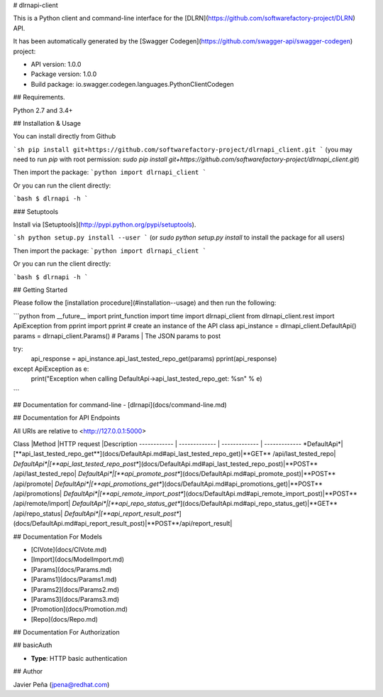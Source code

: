# dlrnapi-client

This is a Python client and command-line interface for the [DLRN](https://github.com/softwarefactory-project/DLRN) API.

It has been automatically generated by the [Swagger Codegen](https://github.com/swagger-api/swagger-codegen) project:

-   API version: 1.0.0
-   Package version: 1.0.0
-   Build package: io.swagger.codegen.languages.PythonClientCodegen

## Requirements.

Python 2.7 and 3.4+

## Installation & Usage

You can install directly from Github

```sh
pip install git+https://github.com/softwarefactory-project/dlrnapi_client.git
```
(you may need to run `pip` with root permission: `sudo pip install git+https://github.com/softwarefactory-project/dlrnapi_client.git`)

Then import the package:
```python
import dlrnapi_client
```

Or you can run the client directly:

```bash
$ dlrnapi -h
```

### Setuptools

Install via [Setuptools](http://pypi.python.org/pypi/setuptools).

```sh
python setup.py install --user
```
(or `sudo python setup.py install` to install the package for all users)

Then import the package:
```python
import dlrnapi_client
```

Or you can run the client directly:

```bash
$ dlrnapi -h
```

## Getting Started

Please follow the [installation procedure](#installation--usage) and then run the following:

```python
from __future__ import print_function
import time
import dlrnapi_client
from dlrnapi_client.rest import ApiException
from pprint import pprint
# create an instance of the API class
api_instance = dlrnapi_client.DefaultApi()
params = dlrnapi_client.Params() # Params | The JSON params to post

try:
    api_response = api_instance.api_last_tested_repo_get(params)
    pprint(api_response)
except ApiException as e:
    print("Exception when calling DefaultApi->api_last_tested_repo_get: %s\n" % e)

```

## Documentation for command-line
-   [dlrnapi](docs/command-line.md)

## Documentation for API Endpoints

All URIs are relative to <http://127.0.0.1:5000>

Class |Method |HTTP request |Description
------------ | ------------- | ------------- | -------------
*DefaultApi*|[**api_last_tested_repo_get**](docs/DefaultApi.md#api_last_tested_repo_get)|**GET** /api/last_tested_repo|
*DefaultApi*|[**api_last_tested_repo_post**](docs/DefaultApi.md#api_last_tested_repo_post)|**POST** /api/last_tested_repo|
*DefaultApi*|[**api_promote_post**](docs/DefaultApi.md#api_promote_post)|**POST** /api/promote|
*DefaultApi*|[**api_promotions_get**](docs/DefaultApi.md#api_promotions_get)|**POST** /api/promotions|
*DefaultApi*|[**api_remote_import_post**](docs/DefaultApi.md#api_remote_import_post)|**POST** /api/remote/import|
*DefaultApi*|[**api_repo_status_get**](docs/DefaultApi.md#api_repo_status_get)|**GET** /api/repo_status|
*DefaultApi*|[**api_report_result_post**](docs/DefaultApi.md#api_report_result_post)|**POST**/api/report_result|


## Documentation For Models

-   [CIVote](docs/CIVote.md)
-   [Import](docs/ModelImport.md)
-   [Params](docs/Params.md)
-   [Params1](docs/Params1.md)
-   [Params2](docs/Params2.md)
-   [Params3](docs/Params3.md)
-   [Promotion](docs/Promotion.md)
-   [Repo](docs/Repo.md)


## Documentation For Authorization


## basicAuth

-   **Type**: HTTP basic authentication


## Author

Javier Peña (jpena@redhat.com)



